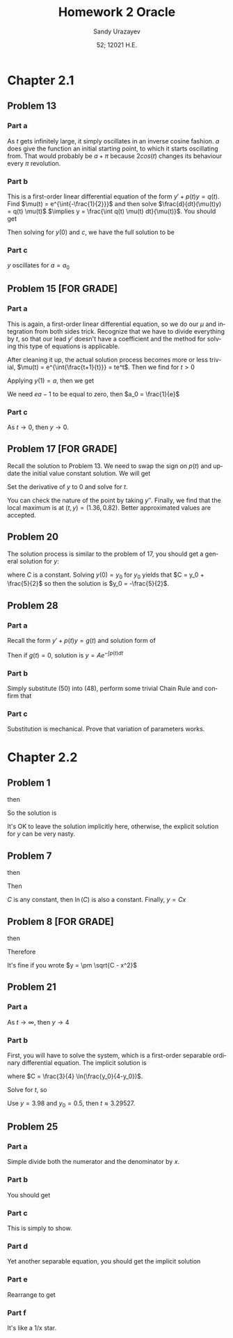 #+latex_class: sandy-article
#+latex_compiler: xelatex
#+options: ':nil *:t -:t ::t <:t H:3 \n:nil ^:t arch:headline author:t
#+options: broken-links:nil c:nil creator:nil d:(not "LOGBOOK") date:t e:t
#+options: email:t f:t inline:t num:t p:nil pri:nil prop:nil stat:t tags:t
#+options: tasks:t tex:t timestamp:t title:t toc:nil todo:t |:t num:nil
#+html_head: <link rel="stylesheet" href="https://sandyuraz.com/styles/org.min.css">
#+language: en

#+title: Homework 2 Oracle
#+author: Sandy Urazayev
#+date: 52; 12021 H.E.
#+email: University of Kansas (ctu@ku.edu)
* Chapter 2.1
** Problem 13
   #+attr_html: :width 80%
   [[./13.png]]
*** Part a
    As $t$ gets infinitely large, it simply oscillates in an inverse cosine
    fashion. $a$ does give the function an initial starting point, to which it
    starts oscillating from. That would probably be $a + \pi$ because
    $2cos(t)$ changes its behaviour every $\pi$ revolution.
*** Part b
    This is a first-order linear differential equation
    of the form $y' + p(t) y = q(t)$. Find
    $\mu(t) = e^{\int{-\frac{1}{2}}}$ and then solve $\frac{d}{dt}(\mu(t)y) = q(t) \mu(t)$
    $\implies y = \frac{\int q(t) \mu(t) dt}{\mu(t)}$. You should get
    \begin{equation*}
            y(t) = ce^{t/2}+\frac{8}{5}\sin(t)-\frac{4}{5}\cos(t)
    \end{equation*}
    Then solving for $y(0)$ and $c$, we have the full solution to be
    \begin{equation*}
            y(t) = (a+\frac{4}{5}e^{t/2})+\frac{8}{5}\sin(t)-\frac{4}{5}\cos(t)
    \end{equation*}
*** Part c
    $y$ oscillates for $a=a_0$
** Problem 15 [FOR GRADE]
*** Part a
    This is again, a first-order linear differential equation, so we do our
    $\mu$ and integration from both sides trick. Recognize that we have to
    divide everything by $t$, so that our lead $y'$ doesn't have a coefficient
    and the method for solving this type of equations is applicable.
    \begin{equation*}
            ty'+(t+1)y = 2 t e^{-t} \iff y' + (\frac{t+1}{t})y = 2 e^{-t}
    \end{equation*}
    After cleaning it up, the actual solution process becomes more or less
    trivial, $\mu(t) = e^{\int{\frac{t+1}{t}}} = te^t$. Then we find for $t>0$
    \begin{equation*}
            y(t) = \frac{ce^{-t}}{t} + e^{-t}t
    \end{equation*}
    Applying $y(1) = a$, then we get
    \begin{equation*}
            y(t) = te^{-t} + \frac{(ea-1)e^{-t}}{t}
    \end{equation*}
    We need $ea-1$ to be equal to zero, then $a_0 = \frac{1}{e}$
*** Part c
    As $t \to 0$, then $y \to 0$. 
** Problem 17 [FOR GRADE]
   Recall the solution to Problem 13. We need to swap the sign on $p(t)$ and
   update the initial value constant solution. We will get
   \begin{equation*}
           y(t) = -\frac{9}{5}e^{t/2}+\frac{8}{5}\sin(t)+\frac{4}{5}\cos(t)
   \end{equation*}
   Set the derivative of $y$ to $0$ and solve for $t$.
   \begin{equation*}
     0 = -\frac{9}{5}\times (-\frac{1}{2}) \times e^{t/2}+\frac{8}{5}\cos(t)-\frac{4}{5}\sin(t)
   \end{equation*}
   You can check the nature of the point by taking $y''$. Finally, we find that
   the local maximum is at $(t, y) = (1.36, 0.82)$. Better approximated values
   are accepted.
** Problem 20
   The solution process is similar to the problem of 17, you should get a
   general solution for $y$:
   \begin{equation*}
           y = -1 - \frac{3}{2}(\sin t + \cos t) + C e^t
   \end{equation*}
   where $C$ is a constant. Solving $y(0) = y_0$ for $y_0$ yields that
   $C = y_0 + \frac{5}{2}$ so then the solution is $y_0 = -\frac{5}{2}$.
** Problem 28
*** Part a
    Recall the form $y' + p(t) y = g(t)$ and solution form of 
    \begin{equation*}
            \frac{d}{dt}(\mu(t)y) = g(t) \mu(t)
    \end{equation*}
    Then if $g(t)=0$, solution
    is $y = A e^{-\int{p(t)dt}}$
*** Part b
    Simply substitute (50) into (48), perform some trivial Chain Rule and
    confirm that
    \begin{equation*}
            A'(t) = g(t) \exp\left(\int p(t) dt\right)
    \end{equation*}
*** Part c
    Substitution is mechanical. Prove that variation of parameters works.
* Chapter 2.2
** Problem 1
   \begin{equation*}
           \frac{dy}{dx} = \frac{x^2}{y}
   \end{equation*}
   then
   \begin{equation*}
           \int y dy = \int x^2 dx
   \end{equation*}
   So the solution is
   \begin{equation*}
           3y^2-2x^3=C
   \end{equation*}
   It's OK to leave the solution implicitly here, otherwise, the explicit
   solution for $y$ can be very nasty.
** Problem 7
   \begin{equation*}
     \frac{dy}{dx} = \frac{y}{x}
   \end{equation*}
   then
   \begin{equation*}
           \int \frac{dy}{y} = \int \frac{dx}{x}
   \end{equation*}
   Then
      \begin{equation*}
              \ln(y) = ln(x) + ln(C) = ln(C\times x)
      \end{equation*}
      $C$ is any constant, then $\ln(C)$ is also a constant.
      Finally, $y = Cx$
** Problem 8 [FOR GRADE]
   \begin{equation*}
           \frac{dy}{dx} = \frac{-x}{y}
   \end{equation*}
   then
   \begin{equation*}
           \int y dy = - \int x dx
   \end{equation*}
   Therefore
   \begin{equation*}
           y^2 + x^2 = C
   \end{equation*}
   It's fine if you wrote $y = \pm \sqrt{C - x^2}$
** Problem 21
   \begin{equation*}
           y' = \frac{ty(4-y)}{3}, \quad y(0) = y_0
   \end{equation*}
*** Part a
    As $t \to \infty$, then $y \to 4$
*** Part b
    First, you will have to solve the system, which is a first-order separable
    ordinary differential equation.  The implicit solution is
    \begin{equation*}
            \frac{3}{4} \ln(\frac{4}{4-5}) = \frac{t^2}{2} + C
    \end{equation*}
    where $C = \frac{3}{4} \ln(\frac{y_0}{4-y_0})$.

    Solve for $t$, so
    \begin{equation*}
      t = \sqrt{\frac{3}{2} \ln\left(\frac{y(4-y_0)}{y_0(4-y)}\right)}
    \end{equation*}
    Use $y = 3.98$ and $y_0 = 0.5$, then $t \approx 3.29527$.
** Problem 25
*** Part a
    Simple divide both the numerator and the denominator by $x$.
*** Part b
    You should get
    \begin{equation*}
            \frac{dy}{dx} = v + x \frac{dv}{dx}
    \end{equation*}
*** Part c
    This is simply to show.
*** Part d
    Yet another separable equation, you should get the implicit solution
        \begin{equation*}
          x^4 \left| 2 - v \right| \left| v + 2 \right|^3 = C
        \end{equation*}
*** Part e
    Rearrange to get
    \begin{equation*}
            |y+2x|^3 |2x-y| = C
    \end{equation*}
*** Part f
    It's like a 1/x star. 
